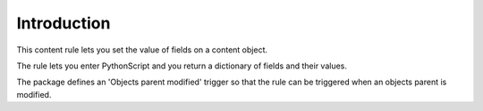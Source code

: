 Introduction
============

This content rule lets you set the value of fields on a content object.

The rule lets you enter PythonScript and you return a dictionary of fields
and their values.

The package defines an 'Objects parent modified' trigger so that the rule can
be triggered when an objects parent is modified.